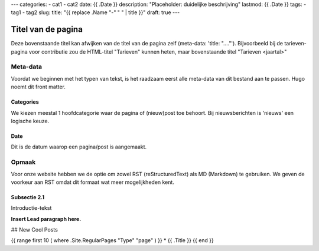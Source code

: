---
categories:
- cat1
- cat2
date: {{ .Date }}
description: "Placeholder: duidelijke beschrijving"
lastmod: {{ .Date }}
tags:
- tag1
- tag2
slug:
title: "{{ replace .Name "-" " " | title }}"
draft: true
---

Titel van de pagina
===================

Deze bovenstaande titel kan afwijken van de titel van de pagina zelf (meta-data: 'title: "...."'). Bijvoorbeeld bij de tarieven-pagina voor contributie zou de HTML-titel "Tarieven" kunnen heten, maar bovenstaande titel "Tarieven <jaartal>"

Meta-data
---------

Voordat we beginnen met het typen van tekst, is het raadzaam eerst alle meta-data van dit bestand aan te passen. Hugo noemt dit front matter.

Categories
^^^^^^^^^^

We kiezen meestal 1 hoofdcategorie waar de pagina of (nieuw)post toe behoort. Bij nieuwsberichten is 'nieuws' een logische keuze.

Date
^^^^

Dit is de datum waarop een pagina/post is aangemaakt.



Opmaak
------

Voor onze website hebben we de optie om zowel RST (reStructuredText) als MD (Markdown) te gebruiken. We geven de voorkeur aan RST omdat dit formaat wat meer mogelijkheden kent.

Subsectie 2.1
^^^^^^^^^^^^^

Introductie-tekst

**Insert Lead paragraph here.**

## New Cool Posts

{{ range first 10 ( where .Site.RegularPages "Type" "page" ) }}
* {{ .Title }}
{{ end }}
